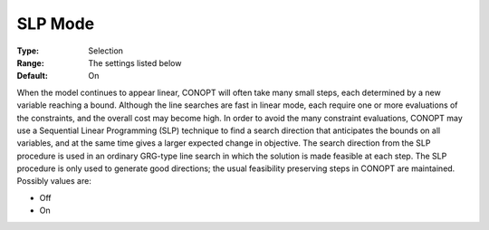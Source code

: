 .. _CONOPT_Advanced_-_SLP_Mode:

SLP Mode
========



:Type:	Selection	
:Range:	The settings listed below	
:Default:	On	



When the model continues to appear linear, CONOPT will often take many small steps, each determined by a new variable reaching a bound. Although the line searches are fast in linear mode, each require one or more evaluations of the constraints, and the overall cost may become high. In order to avoid the many constraint evaluations, CONOPT may use a Sequential Linear Programming (SLP) technique to find a search direction that anticipates the bounds on all variables, and at the same time gives a larger expected change in objective. The search direction from the SLP procedure is used in an ordinary GRG-type line search in which the solution is made feasible at each step. The SLP procedure is only used to generate good directions; the usual feasibility preserving steps in CONOPT are maintained. Possibly values are:



*	Off
*	On




